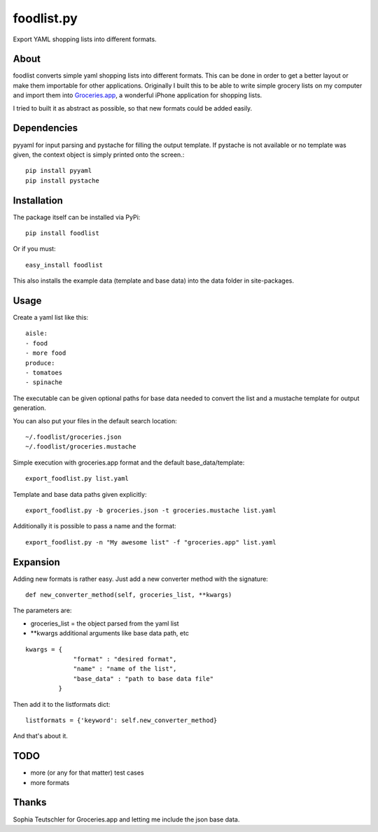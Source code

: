 ============
foodlist.py
============

Export YAML shopping lists into different formats.

About
------

foodlist converts simple yaml shopping lists into different formats. This can
be done in order to get a better layout or make them importable for other
applications. Originally I built this to be able to write simple grocery lists
on my computer and import them into
Groceries.app_, a wonderful iPhone application for shopping lists.

I tried to built it as abstract as possible, so that new formats could be added
easily.

Dependencies
-------------
pyyaml for input parsing and pystache for filling the output template. If
pystache is not available or no template was given, the context object is
simply printed onto the screen.::

    pip install pyyaml
    pip install pystache

Installation
-------------
The package itself can be installed via PyPi::

    pip install foodlist

Or if you must::

    easy_install foodlist

This also installs the example data (template and base data) into
the data folder in site-packages.

Usage
------
Create a yaml list like this::

    aisle:
    - food
    - more food
    produce:
    - tomatoes
    - spinache

The executable can be given optional paths for base data needed to convert the
list and a mustache template for output generation.

You can also put your files in the default search location::

    ~/.foodlist/groceries.json
    ~/.foodlist/groceries.mustache

Simple execution with groceries.app format and the default
base_data/template::

    export_foodlist.py list.yaml

Template and base data paths given explicitly::

    export_foodlist.py -b groceries.json -t groceries.mustache list.yaml

Additionally it is possible to pass a name and the format::

    export_foodlist.py -n "My awesome list" -f "groceries.app" list.yaml

Expansion
----------
Adding new formats is rather easy. Just add a new converter method with the
signature::

    def new_converter_method(self, groceries_list, **kwargs)

The parameters are:

* groceries_list = the object parsed from the yaml list
* \*\*kwargs additional arguments like base data path, etc

::

   kwargs = {
                "format" : "desired format",
                "name" : "name of the list",
                "base_data" : "path to base data file"
            }


Then add it to the listformats dict::

    listformats = {'keyword': self.new_converter_method}

And that's about it.

TODO
-----
* more (or any for that matter) test cases
* more formats

Thanks
-------
Sophia Teutschler for Groceries.app and letting me include the json
base data.

.. _Groceries.app: http://www.sophiestication.com/groceries/


